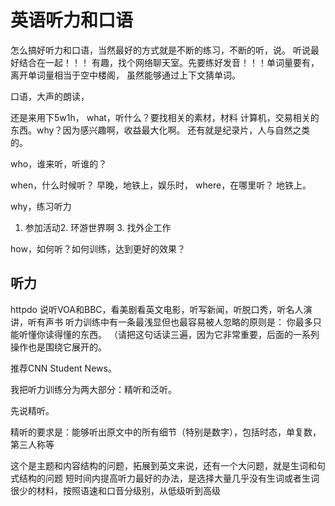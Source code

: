 * 英语听力和口语
  怎么搞好听力和口语，当然最好的方式就是不断的练习，不断的听，说。
  听说最好结合在一起！！！
  有趣，找个网络聊天室。先要练好发音！！！单词量要有，离开单词量相当于空中楼阁，
  虽然能够通过上下文猜单词。

  口语，大声的朗读，

  还是来用下5w1h，
  what，听什么？要找相关的素材，材料
  计算机，交易相关的东西。why？因为感兴趣啊，收益最大化啊。
  还有就是纪录片，人与自然之类的。

  who，谁来听，听谁的？

  when，什么时候听？
  早晚，地铁上，娱乐时，
  where，在哪里听？
  地铁上。

  why，练习听力
  1. 参加活动2. 环游世界啊 3. 找外企工作
  how，如何听？如何训练，达到更好的效果？



** 听力
   httpdo 说听VOA和BBC，看美剧看英文电影，听写新闻，听脱口秀，听名人演讲，听有声书
   听力训练中有一条最浅显但也最容易被人忽略的原则是：
   你最多只能听懂你读得懂的东西。
   （请把这句话读三遍，因为它非常重要，后面的一系列操作也是围绕它展开的。

   推荐CNN Student News。

   我把听力训练分为两大部分：精听和泛听。

   先说精听。

   精听的要求是：能够听出原文中的所有细节（特别是数字），包括时态，单复数，第三人称等

   这个是主题和内容结构的问题，拓展到英文来说，还有一个大问题，就是生词和句式结构的问题
   短时间内提高听力最好的办法，是选择大量几乎没有生词或者生词很少的材料，按照语速和口音分级别，从低级听到高级
